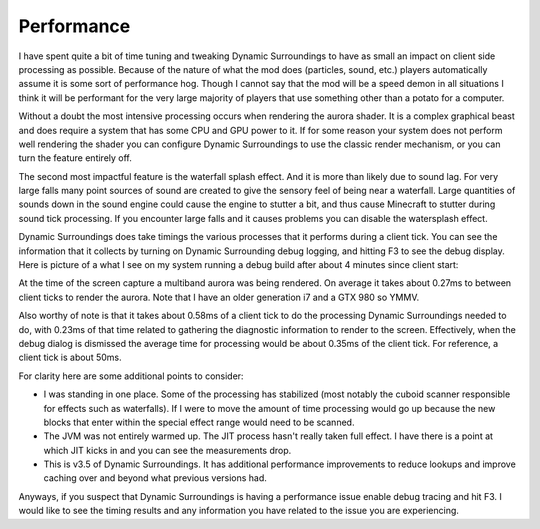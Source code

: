 Performance
===========
I have spent quite a bit of time tuning and tweaking Dynamic Surroundings to have as small an impact
on client side processing as possible.  Because of the nature of what the mod does (particles, sound,
etc.) players automatically assume it is some sort of performance hog.  Though I cannot say that
the mod will be a speed demon in all situations I think it will be performant for the very large
majority of players that use something other than a potato for a computer.

Without a doubt the most intensive processing occurs when rendering the aurora shader.  It is a complex
graphical beast and does require a system that has some CPU and GPU power to it.  If for some reason
your system does not perform well rendering the shader you can configure Dynamic Surroundings to use
the classic render mechanism, or you can turn the feature entirely off.

The second most impactful feature is the waterfall splash effect.  And it is more than likely due to
sound lag.  For very large falls many point sources of sound are created to give the sensory feel of
being near a waterfall.  Large quantities of sounds down in the sound engine could cause the engine to
stutter a bit, and thus cause Minecraft to stutter during sound tick processing.  If you encounter
large falls and it causes problems you can disable the watersplash effect.

Dynamic Surroundings does take timings the various processes that it performs during a client tick.
You can see the information that it collects by turning on Dynamic Surrounding debug logging, and
hitting F3 to see the debug display.  Here is picture of a what I see on my system running a debug
build after about 4 minutes since client start:

.. image:: images/debug.png
   :align: center
   
At the time of the screen capture a multiband aurora was being rendered.  On average it takes about
0.27ms to between client ticks to render the aurora.  Note that I have an older generation i7 and a
GTX 980 so YMMV.

Also worthy of note is that it takes about 0.58ms of a client tick to do the processing Dynamic
Surroundings needed to do, with 0.23ms of that time related to gathering the diagnostic information
to render to the screen.  Effectively, when the debug dialog is dismissed the average time for
processing would be about 0.35ms of the client tick.  For reference, a client tick is about 50ms.

For clarity here are some additional points to consider:

- I was standing in one place.  Some of the processing has stabilized (most notably the cuboid scanner responsible for effects such as waterfalls).  If I were to move the amount of time processing would go up because the new blocks that enter within the special effect range would need to be scanned.
- The JVM was not entirely warmed up.  The JIT process hasn't really taken full effect.  I have there is a point at which JIT kicks in and you can see the measurements drop.
- This is v3.5 of Dynamic Surroundings.  It has additional performance improvements to reduce lookups and improve caching over and beyond what previous versions had.

Anyways, if you suspect that Dynamic Surroundings is having a performance issue enable debug tracing
and hit F3.  I would like to see the timing results and any information you have related to the issue
you are experiencing.